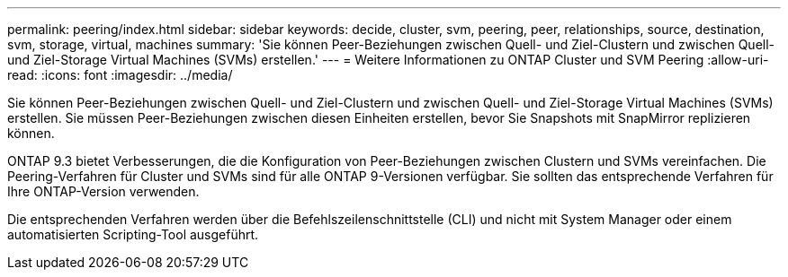---
permalink: peering/index.html 
sidebar: sidebar 
keywords: decide, cluster, svm, peering, peer, relationships, source, destination, svm, storage, virtual, machines 
summary: 'Sie können Peer-Beziehungen zwischen Quell- und Ziel-Clustern und zwischen Quell- und Ziel-Storage Virtual Machines (SVMs) erstellen.' 
---
= Weitere Informationen zu ONTAP Cluster und SVM Peering
:allow-uri-read: 
:icons: font
:imagesdir: ../media/


[role="lead"]
Sie können Peer-Beziehungen zwischen Quell- und Ziel-Clustern und zwischen Quell- und Ziel-Storage Virtual Machines (SVMs) erstellen. Sie müssen Peer-Beziehungen zwischen diesen Einheiten erstellen, bevor Sie Snapshots mit SnapMirror replizieren können.

ONTAP 9.3 bietet Verbesserungen, die die Konfiguration von Peer-Beziehungen zwischen Clustern und SVMs vereinfachen. Die Peering-Verfahren für Cluster und SVMs sind für alle ONTAP 9-Versionen verfügbar. Sie sollten das entsprechende Verfahren für Ihre ONTAP-Version verwenden.

Die entsprechenden Verfahren werden über die Befehlszeilenschnittstelle (CLI) und nicht mit System Manager oder einem automatisierten Scripting-Tool ausgeführt.
